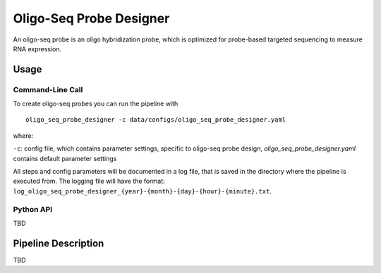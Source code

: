 Oligo-Seq Probe Designer
==========================

An oligo-seq probe is an oligo hybridization probe, which is optimized for probe-based targeted sequencing to measure RNA expression.

Usage
--------

Command-Line Call
^^^^^^^^^^^^^^^^^^^^

To create oligo-seq probes you can run the pipeline with 

::

    oligo_seq_probe_designer -c data/configs/oligo_seq_probe_designer.yaml

where:

``-c``: config file, which contains parameter settings, specific to oligo-seq probe design, *oligo_seq_probe_designer.yaml* contains default parameter settings

All steps and config parameters will be documented in a log file, that is saved in the directory where the pipeline is executed from. 
The logging file will have the format: ``log_oligo_seq_probe_designer_{year}-{month}-{day}-{hour}-{minute}.txt``.

Python API
^^^^^^^^^^^^^^^^^^^

TBD

Pipeline Description
-----------------------

TBD